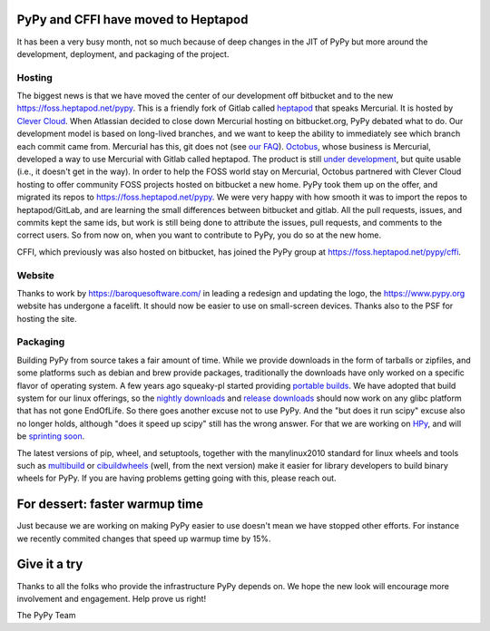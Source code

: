 PyPy and CFFI have moved to Heptapod
====================================

It has been a very busy month, not so much because of deep changes in the JIT
of PyPy but more around the development, deployment, and packaging of the
project. 

Hosting
-------

The biggest news is that we have moved the center of our development
off bitbucket and to the new https://foss.heptapod.net/pypy. This is a friendly
fork of Gitlab called `heptapod`_ that speaks Mercurial. It is hosted by
`Clever Cloud`_. When Atlassian decided to close down Mercurial hosting on
bitbucket.org, PyPy
debated what to do. Our development model is based on long-lived branches, and
we want to keep the ability to immediately see which branch each commit came
from. Mercurial has this, git does not (see `our FAQ`_). Octobus_, whose
business is Mercurial, developed a way to
use Mercurial with Gitlab called heptapod. The product is still `under
development`_, but quite usable (i.e., it doesn't get in the way). In order to
help the FOSS world stay on Mercurial, Octobus partnered with Clever Cloud
hosting to offer community FOSS projects hosted on bitbucket a new home. PyPy
took them up on the offer, and migrated its repos to
https://foss.heptapod.net/pypy. We were very happy with how smooth it was to
import the repos to heptapod/GitLab, and are learning the small differences
between bitbucket and gitlab. All the pull requests, issues, and commits kept
the same ids, but work is still being done to attribute the issues, pull
requests, and comments to the correct users. So from now on, when you want to
contribute to PyPy, you do so at the new home. 

CFFI, which previously was also hosted on bitbucket, has joined the PyPy group
at https://foss.heptapod.net/pypy/cffi.

Website
-------

Thanks to work by https://baroquesoftware.com/ in leading a redesign and
updating the logo, the https://www.pypy.org website has undergone a facelift.
It should now be easier to use on small-screen devices. Thanks also to the PSF
for hosting the site.

Packaging
---------

Building PyPy from source takes a fair amount of time. While we provide
downloads in the form of tarballs or zipfiles, and some platforms such as
debian and brew provide packages, traditionally the downloads have only worked
on a specific flavor of operating system. A few years ago squeaky-pl started
providing `portable builds`_. We have adopted that build system for our linux
offerings, so the `nightly downloads`_ and `release downloads`_ should now work
on any glibc platform that has not gone EndOfLife. So there goes another excuse
not to use PyPy. And the "but does it run scipy" excuse also no longer holds,
although "does it speed up scipy" still has the wrong answer. For that we are
working on HPy_, and will be `sprinting soon`_. 

The latest versions of pip, wheel, and setuptools, together with the
manylinux2010 standard for linux wheels and tools such as `multibuild`_ or
`cibuildwheels`_ (well, from the next version) make it easier for library
developers to build binary wheels for PyPy. If you are having problems getting
going with this, please reach out.

For dessert: faster warmup time
===============================

Just because we are working on making PyPy easier to use doesn't mean we have
stopped other efforts. For instance we recently commited changes that
speed up warmup time by 15%.

Give it a try
=============

Thanks to all the folks who provide the infrastructure PyPy depends on. We hope
the new look will encourage more involvement and engagement. Help prove us
right!

The PyPy Team


.. _`heptapod`: https://heptapod.net
.. _`Clever Cloud`: https://www.clever-cloud.com/en/heptapod
.. _`our FAQ`: http://doc.pypy.org/en/latest/faq.html#why-doesn-t-pypy-use-git-and-move-to-github
.. _`Octobus`: https://octobus.net/
.. _`under development`: https://heptapod.net/pages/getting-involved.html
.. _`portable builds`: https://github.com/squeaky-pl/portable-pypy
.. _`HPy`: https://morepypy.blogspot.com/2019/12/hpy-kick-off-sprint-report.html
.. _`sprinting soon`: https://morepypy.blogspot.com/2020/01/leysin-winter-sprint-2020-feb-28-march.html
.. _`cibuildwheels`: https://github.com/joerick/cibuildwheel
.. _`multibuild`: https://github.com/matthew-brett/multibuild/
.. _`nightly downloads`: https://buildbot.pypy.org/nightly
.. _`release downloads`: https://bitbucket.org/pypy/pypy/downloads
